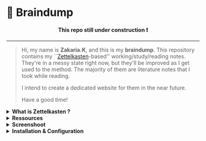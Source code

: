 * 🧠 Braindump
#+html: <p align="center"><b> This repo still under construction ❗ </b></p>
#+html: <p align="center">
#+html: <img src="./files/img/const.png" alt="contruction image" width="80" align="center">
#+html: </p>
#+html: <hr>

#+html: <p align="center">
#+html: <img src="./files/img/zkbd-logo.png" alt="ZK-braindump logo">
#+html: </p>

#+begin_quote
Hi, my name is *Zakaria.K*, and this is my *braindump*.
This repository contains my ``[[file:org-files/20210106222617-zettelkasten.org][Zettelkasten]]-based'' working/study/reading notes.
They're in a messy state right now, but they'll be improved as I get used to the method.
The majority of them are literature notes that I took while reading.

I intend to create a dedicated website for them in the near future.

Have a good time!
#+end_quote

#+HTML: <details><summary><b>What is Zettelkasten ?</b></summary>

 Zettelkasten is a note taking method that tries to mimic the brain neurons structure, invented by [[file:org-files/20210106222747-niklas_luhman.org][niklas luhman]]
#+HTML: </details>

#+HTML: <details><summary><b>Ressources</b></summary>
- their are two papers written by niklas luhman, and they are translated and uploaded on this [[https://luhmann.surge.sh/][site]].\\
- A dedicated [[https://zettelkasten.de/][site]] introducing and explaining the zettelkasten method.
- a series of great videos by [[https://github.com/daviwil][David Wilson]] on his channel ``[[https://www.youtube.com/c/SystemCrafters][System Crafters]]''
  - [[https://www.youtube.com/watch?v=AyhPmypHDEw][Getting Started with Org Roam - Build a Second Brain in Emacs - YouTube]]
  - [[https://www.youtube.com/watch?v=-TpWahIzueg][System Crafters Live! - Can You Apply Zettelkasten in Emacs? - YouTube]]
  - [[https://www.youtube.com/watch?v=YxgA5z2R08I][Capturing Notes Efficiently in Emacs with Org Roam - YouTube]]
  - [[https://www.youtube.com/watch?v=3-sLBaJAtew][Org Roam: The Best Way to Keep a Journal in Emacs - YouTube]] 
  - [[https://www.youtube.com/watch?v=fWmZoaTvA8k][System Crafters Live! - Exploring the Org Roam DB API - YouTube]]
- ``[[https://www.amazon.com/-/es/S%C3%B6nke-Ahrens-ebook/dp/B06WVYW33Y/ref=sr_1_1?__mk_es_US=%C3%85M%C3%85%C5%BD%C3%95%C3%91&dchild=1&keywords=how+to+take+better+notes&qid=1631800481&sr=8-1][How to take smart notes]]'' a book explaining the method.
#+HTML: </details>

#+HTML: <details><summary><b>Screenshoot</b></summary>
[[file:./files/img/org-roam-ui-01.png]]
[[file:./files/img/org-roam-ui-02.png]]
[[file:./files/img/org-roam-ui-03.png]]
[[file:./files/img/org-roam-ui-04.png]]
[[file:./files/img/org-roam-ui-05.png]]
[[file:./files/img/org-roam-ui-06.png]]
#+HTML: </details>

#+HTML: <details><summary><b>Installation & Configuration</b></summary>
*** Installation
*** Configuration
**** Global config 
  #+begin_src emacs-lisp
  (use-package org-roam
    ;; use org-roam v2
    :init
    (setq org-roam-v2-ack t)
    :custom
    (org-roam-directory (file-truename "/home/zakaria/dox/braindump/org-files"))
    (org-roam-completion-everywhere t)
    :bind (("C-c n l" . org-roam-buffer-toggle)
           ("C-c n f" . org-roam-node-find)
           ("C-c n g" . org-roam-graph)
           ("C-c n G" . org-roam-ui-mode)
           ("C-c n i" . org-roam-node-insert)
           ("C-c n t" . org-roam-tag-add)
           ("C-c n r" . org-roam-ref-add)
           ("C-c n c" . org-roam-capture)
           ;; Dailies
           ("C-c n j" . org-roam-dailies-capture-today)
           :map org-roam-dailies-map
           ("y" . org-roam-dailies-capture-yesterday)
           ("t" . org-roam-dailies-capture-tomorrow)
           :map org-mode-map
           ("C-M-i" . completion-at-point))
    :bind-keymap
    ("C-c n d" . org-roam-dailies-map)
    :config
    (org-roam-db-autosync-mode)
    (setq org-roam-dailies-directory "/home/zakaria/dox/braindump/org-files/daily")
    ;; If using org-roam-protocol
    (load "~/.config/emacs/straight/repos/org-roam/extensions/org-roam-dailies.el")
    (load "~/.config/emacs/straight/repos/org-roam/extensions/org-roam-graph.el") 
    (load "~/.config/emacs/straight/repos/org-roam/extensions/org-roam-protocol.el") 
    (require 'org-roam-protocol))
  
  ;;Configuring the Org-roam buffer display
  (add-to-list 'display-buffer-alist
               '("\\*org-roam\\*"
                 (display-buffer-in-direction)
                 (direction . right)
                 (window-width . 0.33)
                 (window-height . fit-window-to-buffer)))
  ;; Garbage Collection
  (setq org-roam-db-gc-threshold most-positive-fixnum)
  
  
  ;;   )
  #+end_src
**** org-roam-ui
  #+begin_src emacs-lisp
  (use-package org-roam-ui
    :straight
    (:host github :repo "org-roam/org-roam-ui" :branch "main" :files ("*.el" "out"))
    :after org-roam
    ;; :hook
    ;;         normally we'd recommend hooking orui after org-roam, but since org-roam does not have
    ;;         a hookable mode anymore, you're advised to pick something yourself
    ;;         if you don't care about startup time, use
    ;;  :hook (after-init . org-roam-ui-mode)
    :config
    (setq org-roam-ui-sync-theme nil
          org-roam-ui-follow t
          org-roam-ui-update-on-save t
          org-roam-ui-open-on-start t))
  
  ;; (setq org-roam-ui-custom-theme
  ;;       '((bg . "#1d2021")
  ;;         (bg-alt . "#282a36")
  ;;         (fg . "#f8f8f2")
  ;;         (fg-alt . "#6272a4")
  ;;         (red . "#ff5555")
  ;;         (orange . "#f1fa8c")
  ;;         (yellow ."#ffb86c")
  ;;         (green . "#50fa7b")
  ;;         (cyan . "#8be9fd")
  ;;         (blue . "#ff79c6")
  ;;         (violet . "#8be9fd")
  ;;         (magenta . "#bd93f9")))
  #+end_src
**** org roam graph
  - i'm using org-roam-ui now with org-roam-v2,
  this will be removed after the first stable version of org-roam-ui
  #+begin_src emacs-lisp
  (setq org-roam-graph-viewer
        (lambda (file)
          (let ((org-roam-graph-viewer "/usr/bin/brave"))
            (org-roam-graph--open (concat "file://///" file)))))
  #+end_src
**** Deft
  - The Deft interface can slow down quickly when the number of files get huge.
  - ~Notdeft~ is a fork of Deft that uses an external search engine and indexer.
  #+begin_src emacs-lisp
  ;; disable linum-mode (line number)
  (add-hook 'deft
            '(lambda () (linum-mode nil)))
  (use-package deft
    :commands (deft)
    :custom       (deft-directory "~/org/notes" )
    (deft-recursive t)
    (deft-extensions '("org" "md" "txt") )
    (deft-use-filename-as-title t)
    (deft-file-naming-rules
      '((noslash . "-")
        (nospace . "-")
        (case-fn . downcase))
      deft-org-mode-title-prefix t
      deft-text-mode 'org-mode))
  
  
  #+end_src
#+end_src
#+HTML: </details>
